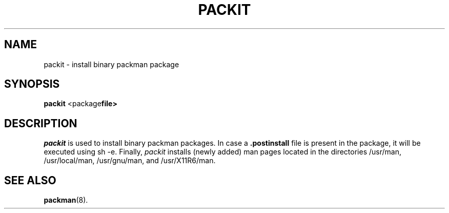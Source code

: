 .TH PACKIT 8
.SH NAME
packit \- install binary packman package
.SH SYNOPSIS
\fBpackit
.RB <package file> 
\fR
.br
.de FL
.TP
\\fB\\$1\\fR
\\$2
..
.de EX
.TP 20
\\fB\\$1\\fR
# \\$2
..
.SH DESCRIPTION
.PP
.I packit
is used to install binary packman packages. In case a 
.B .postinstall
file is present in the package, it will be executed using sh -e. Finally,
.I packit 
installs (newly added) man pages located in the directories /usr/man,
/usr/local/man, /usr/gnu/man, and /usr/X11R6/man.
.SH "SEE ALSO"
.BR packman (8).
